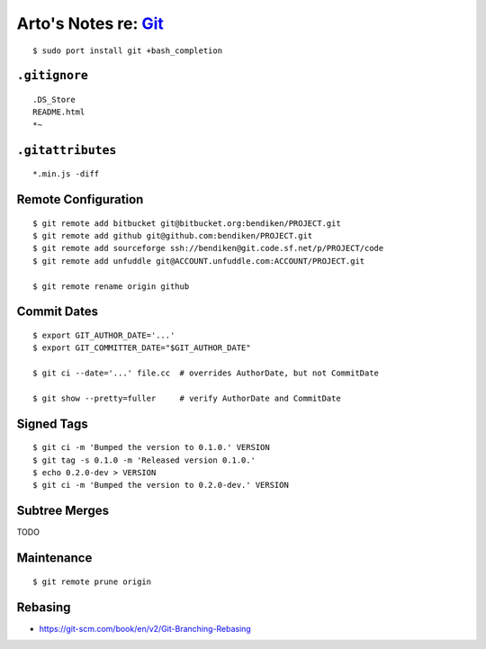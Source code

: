***************************************************************************
Arto's Notes re: `Git <https://en.wikipedia.org/wiki/Git_%28software%29>`__
***************************************************************************

::

   $ sudo port install git +bash_completion

``.gitignore``
==============

::

   .DS_Store
   README.html
   *~

``.gitattributes``
==================

::

   *.min.js -diff

Remote Configuration
====================

::

   $ git remote add bitbucket git@bitbucket.org:bendiken/PROJECT.git
   $ git remote add github git@github.com:bendiken/PROJECT.git
   $ git remote add sourceforge ssh://bendiken@git.code.sf.net/p/PROJECT/code
   $ git remote add unfuddle git@ACCOUNT.unfuddle.com:ACCOUNT/PROJECT.git

   $ git remote rename origin github

Commit Dates
============

::

   $ export GIT_AUTHOR_DATE='...'
   $ export GIT_COMMITTER_DATE="$GIT_AUTHOR_DATE"

   $ git ci --date='...' file.cc  # overrides AuthorDate, but not CommitDate

   $ git show --pretty=fuller     # verify AuthorDate and CommitDate

Signed Tags
===========

::

   $ git ci -m 'Bumped the version to 0.1.0.' VERSION
   $ git tag -s 0.1.0 -m 'Released version 0.1.0.'
   $ echo 0.2.0-dev > VERSION
   $ git ci -m 'Bumped the version to 0.2.0-dev.' VERSION

Subtree Merges
==============

TODO

Maintenance
===========

::

   $ git remote prune origin

Rebasing
========

* https://git-scm.com/book/en/v2/Git-Branching-Rebasing
